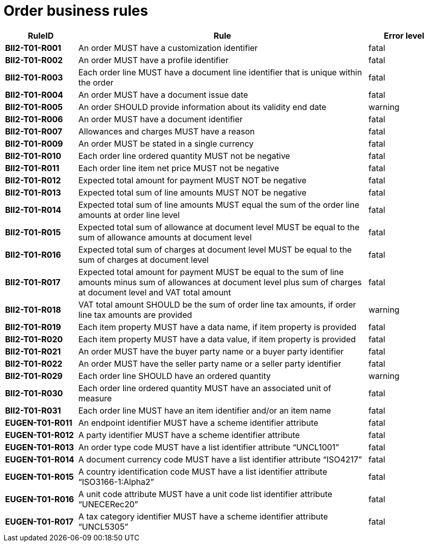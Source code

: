 [[order-business-rules]]
= Order business rules

[cols="1s,4,1",options="header"]
|====
|RuleID
|Rule
|Error level

|BII2-T01-R001
|An order MUST have a customization identifier
|fatal

|BII2-T01-R002
|An order MUST have a profile identifier
|fatal

|BII2-T01-R003
|Each order line MUST have a document line identifier that is unique within the order
|fatal

|BII2-T01-R004
|An order MUST have a document issue date
|fatal

|BII2-T01-R005 |An order SHOULD provide information about its validity end date |warning
|BII2-T01-R006 |An order MUST have a document identifier |fatal
|BII2-T01-R007 |Allowances and charges MUST have a reason |fatal
|BII2-T01-R009 |An order MUST be stated in a single currency |fatal
|BII2-T01-R010 |Each order line ordered quantity MUST not be negative |fatal
|BII2-T01-R011 |Each order line item net price MUST not be negative |fatal
|BII2-T01-R012 |Expected total amount for payment MUST NOT be negative |fatal
|BII2-T01-R013 |Expected total sum of line amounts MUST NOT be negative |fatal
|BII2-T01-R014 |Expected total sum of line amounts MUST equal the sum of the order line amounts at order line level |fatal
|BII2-T01-R015 |Expected total sum of allowance at document level MUST be equal to the sum of allowance amounts at document level |fatal
|BII2-T01-R016 |Expected total sum of charges at document level MUST be equal to the sum of charges at document level |fatal
|BII2-T01-R017 |Expected total amount for payment MUST be equal to the sum of line amounts minus sum of allowances at document level plus sum of charges at document level and VAT total amount |fatal
|BII2-T01-R018 |VAT total amount SHOULD be the sum of order line tax amounts, if order line tax amounts are provided |warning
|BII2-T01-R019 |Each item property MUST have a data name, if item property is provided |fatal
|BII2-T01-R020 |Each item property MUST have a data value, if item property is provided |fatal
|BII2-T01-R021 |An order MUST have the buyer party name or a buyer party identifier |fatal
|BII2-T01-R022 |An order MUST have the seller party name or a seller party identifier |fatal
|BII2-T01-R029 |Each order line SHOULD have an ordered quantity |warning
|BII2-T01-R030 |Each order line ordered quantity MUST have an associated unit of measure |fatal
|BII2-T01-R031 |Each order line MUST have an item identifier and/or an item name |fatal
|EUGEN-T01-R011 |An endpoint identifier MUST have a scheme identifier attribute |fatal
|EUGEN-T01-R012 |A party identifier MUST have a scheme identifier attribute |fatal
|EUGEN-T01-R013 |An order type code MUST have a list identifier attribute “UNCL1001” |fatal
|EUGEN-T01-R014 |A document currency code MUST have a list identifier attribute “ISO4217” |fatal
|EUGEN-T01-R015 |A country identification code MUST have a list identifier attribute “ISO3166-1:Alpha2” |fatal
|EUGEN-T01-R016 |A unit code attribute MUST have a unit code list identifier attribute “UNECERec20” |fatal
|EUGEN-T01-R017 |A tax category identifier MUST have a scheme identifier attribute “UNCL5305” |fatal
|====
